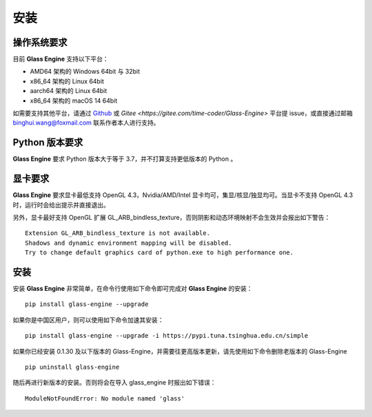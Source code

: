 安装
========================================

操作系统要求
~~~~~~~~~~~~~~~~~~~~~~~~~~~
目前 **Glass Engine** 支持以下平台：

- AMD64 架构的 Windows 64bit 与 32bit
- x86_64 架构的 Linux 64bit
- aarch64 架构的 Linux 64bit
- x86_64 架构的 macOS 14 64bit

如需要支持其他平台，请通过 `Github <https://github.com/Time-Coder/Glass-Engine>`_ 或 `Gitee <https://gitee.com/time-coder/Glass-Engine>` 平台提 issue，或直接通过邮箱 binghui.wang@foxmail.com 联系作者本人进行支持。

Python 版本要求
~~~~~~~~~~~~~~~~~~~~~~~~~~~
**Glass Engine** 要求 Python 版本大于等于 3.7，并不打算支持更低版本的 Python 。

显卡要求
~~~~~~~~~~~~~~~~~~~~~~~~~~~
**Glass Engine** 要求显卡最低支持 OpenGL 4.3，Nvidia/AMD/Intel 显卡均可，集显/核显/独显均可。当显卡不支持 OpenGL 4.3 时，运行时会给出提示并直接退出。

另外，显卡最好支持 OpenGL 扩展 GL_ARB_bindless_texture，否则阴影和动态环境映射不会生效并会报出如下警告：

::

    Extension GL_ARB_bindless_texture is not available.
    Shadows and dynamic environment mapping will be disabled.
    Try to change default graphics card of python.exe to high performance one.

安装
~~~~~~~~~~~~~~~~~~~~~~~~~~~

安装 **Glass Engine** 非常简单，在命令行使用如下命令即可完成对 **Glass Engine** 的安装：

::

    pip install glass-engine --upgrade

如果你是中国区用户，则可以使用如下命令加速其安装：

::

    pip install glass-engine --upgrade -i https://pypi.tuna.tsinghua.edu.cn/simple

如果你已经安装 0.1.30 及以下版本的 Glass-Engine，并需要往更高版本更新，请先使用如下命令删除老版本的 Glass-Engine

::

    pip uninstall glass-engine

随后再进行新版本的安装。否则将会在导入 glass_engine 时报出如下错误：

::

    ModuleNotFoundError: No module named 'glass'
